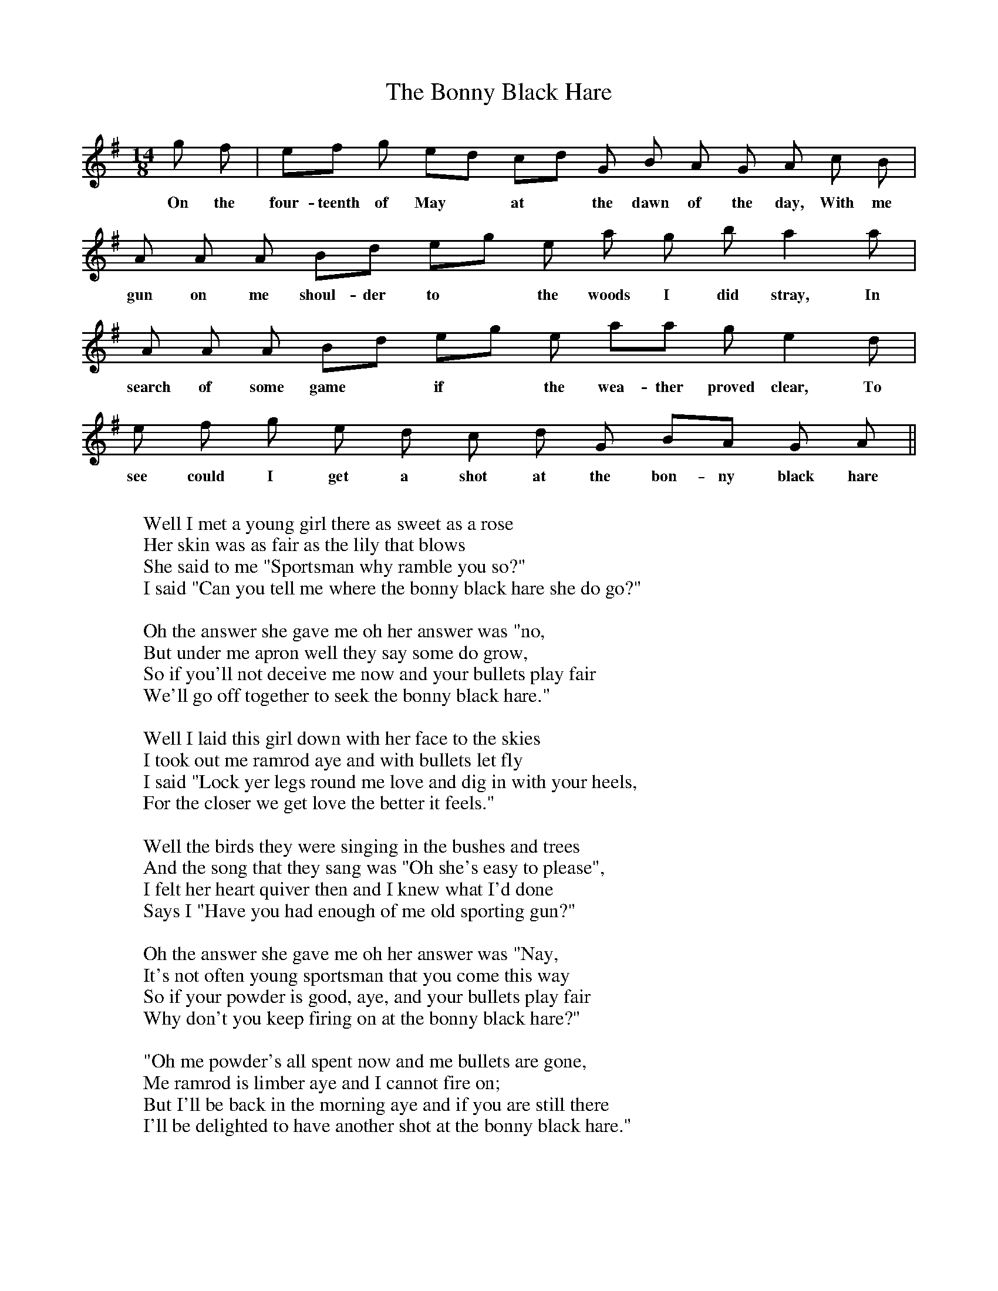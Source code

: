 X:1
T:The Bonny Black Hare
M:14/8 %Or you could just put "none"!
K:ADor
g f | ef g ed cd G B A G A c B |
w:On the four-teenth of May* at* the dawn of the day, With me
A A A Bd eg e a g b a2 a |
w:gun on me shoul-der to* the woods I did stray, In
A A A Bd eg e aa g e2 d |
w:search of some game* if* the wea-ther proved clear, To
e f g e d c d G BA G A ||
w:see could I get a shot at the bon-ny black hare
W:
W:Well I met a young girl there as sweet as a rose
W:Her skin was as fair as the lily that blows
W:She said to me "Sportsman why ramble you so?"
W:I said "Can you tell me where the bonny black hare she do go?"
W:
W:Oh the answer she gave me oh her answer was "no,
W:But under me apron well they say some do grow,
W:So if you'll not deceive me now and your bullets play fair
W:We'll go off together to seek the bonny black hare."
W:
W:Well I laid this girl down with her face to the skies
W:I took out me ramrod aye and with bullets let fly
W:I said "Lock yer legs round me love and dig in with your heels,
W:For the closer we get love the better it feels."
W:
W:Well the birds they were singing in the bushes and trees
W:And the song that they sang was "Oh she's easy to please",
W:I felt her heart quiver then and I knew what I'd done
W:Says I "Have you had enough of me old sporting gun?"
W:
W:Oh the answer she gave me oh her answer was "Nay,
W:It's not often young sportsman that you come this way
W:So if your powder is good, aye, and your bullets play fair
W:Why don't you keep firing on at the bonny black hare?"
W:
W:"Oh me powder's all spent now and me bullets are gone,
W:Me ramrod is limber aye and I cannot fire on;
W:But I'll be back in the morning aye and if you are still there
W:I'll be delighted to have another shot at the bonny black hare."
